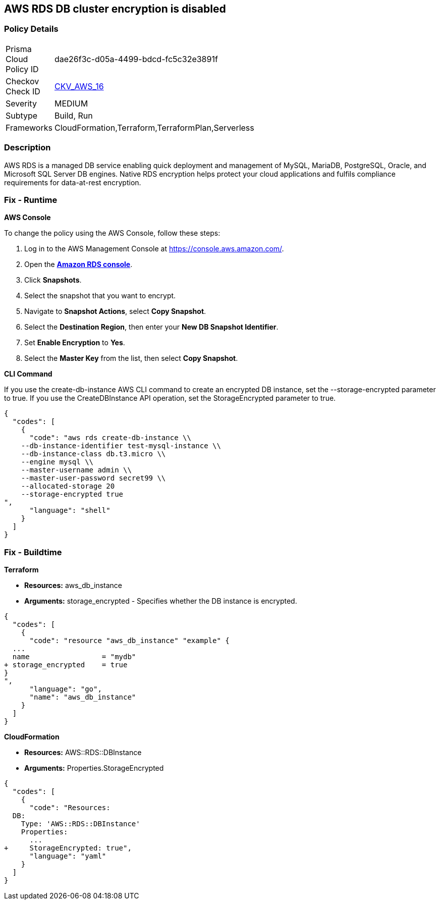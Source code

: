 == AWS RDS DB cluster encryption is disabled


=== Policy Details 

[width=45%]
[cols="1,1"]
|=== 
|Prisma Cloud Policy ID 
| dae26f3c-d05a-4499-bdcd-fc5c32e3891f

|Checkov Check ID 
| https://github.com/bridgecrewio/checkov/tree/master/checkov/cloudformation/checks/resource/aws/RDSEncryption.py[CKV_AWS_16]

|Severity
|MEDIUM

|Subtype
|Build, Run

|Frameworks
|CloudFormation,Terraform,TerraformPlan,Serverless

|=== 



=== Description 


AWS RDS is a managed DB service enabling quick deployment and management of MySQL, MariaDB, PostgreSQL, Oracle, and Microsoft SQL Server DB engines.
Native RDS encryption helps protect your cloud applications and fulfils compliance requirements for data-at-rest encryption.

=== Fix - Runtime


*AWS Console* 


To change the policy using the AWS Console, follow these steps:

. Log in to the AWS Management Console at https://console.aws.amazon.com/.

. Open the *https://console.aws.amazon.com/rds/[Amazon RDS console]*.

. Click *Snapshots*.

. Select the snapshot that you want to encrypt.

. Navigate to *Snapshot Actions*, select *Copy Snapshot*.

. Select the *Destination Region*, then enter your *New DB Snapshot Identifier*.

. Set *Enable Encryption* to *Yes*.

. Select the *Master Key* from the list, then select *Copy Snapshot*.


*CLI Command* 


If you use the create-db-instance AWS CLI command to create an encrypted DB instance, set the --storage-encrypted parameter to true.
If you use the CreateDBInstance API operation, set the StorageEncrypted parameter to true.


[source,shell]
----
{
  "codes": [
    {
      "code": "aws rds create-db-instance \\
    --db-instance-identifier test-mysql-instance \\
    --db-instance-class db.t3.micro \\
    --engine mysql \\
    --master-username admin \\
    --master-user-password secret99 \\
    --allocated-storage 20
    --storage-encrypted true
",
      "language": "shell"
    }
  ]
}
----

=== Fix - Buildtime


*Terraform* 


* *Resources:* aws_db_instance
* *Arguments:* storage_encrypted - Specifies whether the DB instance is encrypted.


[source,go]
----
{
  "codes": [
    {
      "code": "resource "aws_db_instance" "example" {
  ...
  name                 = "mydb"
+ storage_encrypted    = true 
}
",
      "language": "go",
      "name": "aws_db_instance"
    }
  ]
}
----


*CloudFormation* 


* *Resources:* AWS::RDS::DBInstance
* *Arguments:* Properties.StorageEncrypted


[source,yaml]
----
{
  "codes": [
    {
      "code": "Resources:
  DB:
    Type: 'AWS::RDS::DBInstance'
    Properties:
      ...
+     StorageEncrypted: true",
      "language": "yaml"
    }
  ]
}
----
